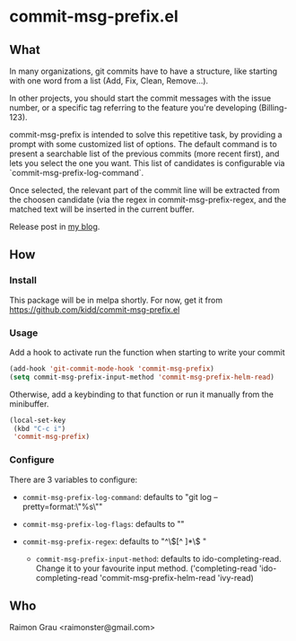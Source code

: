 * commit-msg-prefix.el
** What
   In many organizations, git commits have to have a structure, like
   starting with one word from a list (Add, Fix, Clean, Remove...).

   In other projects, you should start the commit messages with the
   issue number, or a specific tag referring to the feature you're
   developing (Billing-123).

   commit-msg-prefix is intended to solve this repetitive task, by
   providing a prompt with some customized list of options. The
   default command is to present a searchable list of the previous
   commits (more recent first), and lets you select the one you want.
   This list of candidates is configurable via
   `commit-msg-prefix-log-command`.

   Once selected, the relevant part of the commit line will be
   extracted from the choosen candidate (via the regex in
   commit-msg-prefix-regex, and the matched text will be inserted in
   the current buffer.

   Release post in [[http://puntoblogspot.blogspot.com.es/2017/07/announcing-commit-msg-prefix.html][my blog]].
** How
*** Install
    This package will be in melpa shortly. For now, get it from
    https://github.com/kidd/commit-msg-prefix.el
*** Usage
    Add a hook to activate run the function when starting to write
    your commit
    #+BEGIN_SRC emacs-lisp
    (add-hook 'git-commit-mode-hook 'commit-msg-prefix)
    (setq commit-msg-prefix-input-method 'commit-msg-prefix-helm-read)
    #+END_SRC

    Otherwise, add a keybinding to that function or run it manually
    from the minibuffer.
    #+BEGIN_SRC emacs-lisp
      (local-set-key
       (kbd "C-c i")
       'commit-msg-prefix)
    #+END_SRC

*** Configure
    There are 3 variables to configure:

    - ~commit-msg-prefix-log-command~: defaults to "git log
      --pretty=format:\"%s\""
    - ~commit-msg-prefix-log-flags~: defaults to ""

    - ~commit-msg-prefix-regex~: defaults to  "^\\([^ ]*\\) "

     - ~commit-msg-prefix-input-method~: defaults to
       ido-completing-read. Change it to your favourite input
       method. ('completing-read 'ido-completing-read
       'commit-msg-prefix-helm-read 'ivy-read)

** Who
   Raimon Grau <raimonster@gmail.com>
